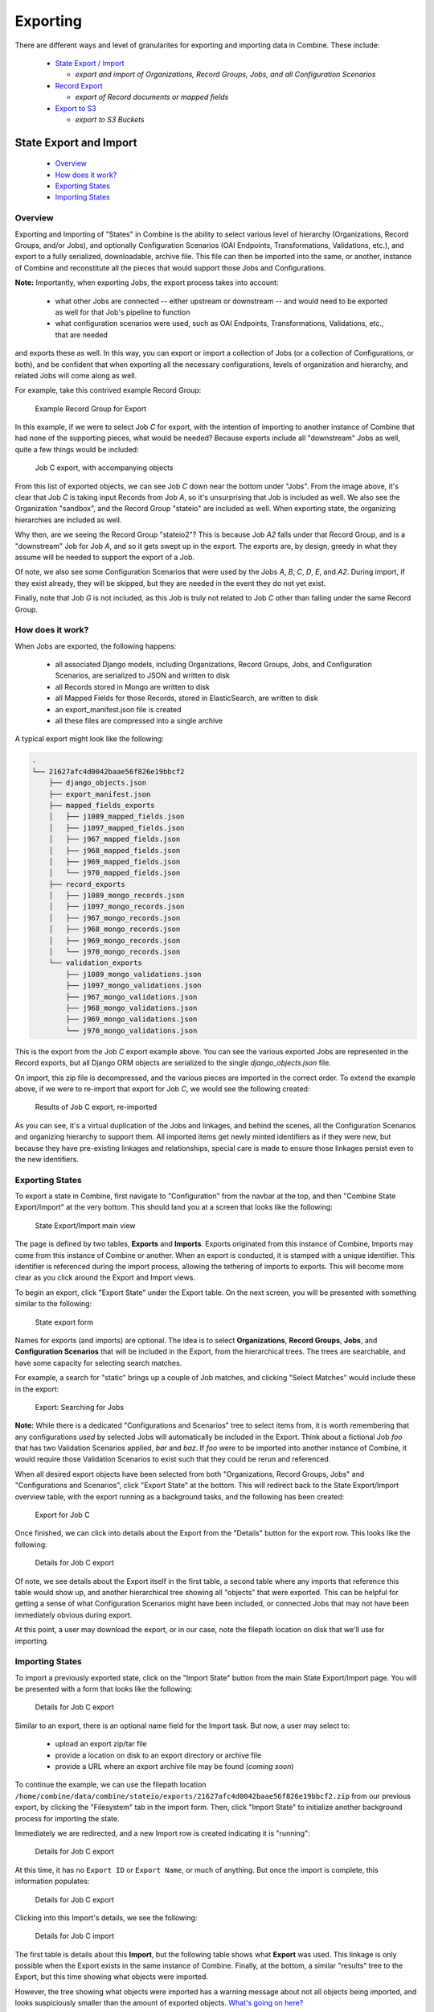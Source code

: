 *********
Exporting
*********

There are different ways and level of granularites for exporting and importing data in Combine.  These include:

  - `State Export / Import <#state-export-and-import>`_

    - *export and import of Organizations, Record Groups, Jobs, and all Configuration Scenarios*

  - `Record Export <#exporting-records>`_

    - *export of Record documents or mapped fields*

  - `Export to S3 <#exporting-to-s3>`_

    - *export to S3 Buckets*


State Export and Import
=======================

  - `Overview <#overview>`_
  - `How does it work? <#id2>`_
  - `Exporting States <#id3>`_
  - `Importing States <#id4>`_


Overview
--------

Exporting and Importing of "States" in Combine is the ability to select various level of hierarchy (Organizations, Record Groups, and/or Jobs), and optionally Configuration Scenarios (OAI Endpoints, Transformations, Validations, etc.), and export to a fully serialized, downloadable, archive file.  This file can then be imported into the same, or another, instance of Combine and reconstitute all the pieces that would support those Jobs and Configurations.

**Note:** Importantly, when exporting Jobs, the export process takes into account:

  - what other Jobs are connected -- either upstream or downstream -- and would need to be exported as well for that Job's pipeline to function
  - what configuration scenarios were used, such as OAI Endpoints, Transformations, Validations, etc., that are needed

and exports these as well.  In this way, you can export or import a collection of Jobs (or a collection of Configurations, or both), and be confident that when exporting all the necessary configurations, levels of organization and hierarchy, and related Jobs will come along as well.

For example, take this contrived example Record Group:

.. figure:: img/sio_rg_example.png
   :alt: Example Record Group for Export
   :target: _images/sio_rg_example.png

   Example Record Group for Export

In this example, if we were to select Job `C` for export, with the intention of importing to another instance of Combine that had none of the supporting pieces, what would be needed?  Because exports include all "downstream" Jobs as well, quite a few things would be included:

.. figure:: img/sio_job_c_export.png
   :alt: Job C export, with accompanying objects
   :target: _images/sio_job_c_export.png

   Job C export, with accompanying objects

From this list of exported objects, we can see Job `C` down near the bottom under "Jobs".  From the image above, it's clear that Job `C` is taking input Records from Job `A`, so it's unsurprising that Job is included as well.  We also see the Organization "sandbox", and the Record Group "stateio" are included as well.  When exporting state, the organizing hierarchies are included as well.

Why then, are we seeing the Record Group "stateio2"?  This is because Job `A2` falls under that Record Group, and is a "downstream" Job for Job `A`, and so it gets swept up in the export.  The exports are, by design, greedy in what they assume will be needed to support the export of a Job.

Of note, we also see some Configuration Scenarios that were used by the Jobs `A`, `B`, `C`, `D`, `E`, and `A2`.  During import, if they exist already, they will be skipped, but they are needed in the event they do not yet exist.

Finally, note that Job `G` is not included, as this Job is truly not related to Job `C` other than falling under the same Record Group.


How does it work?
-----------------

When Jobs are exported, the following happens:

  - all associated Django models, including Organizations, Record Groups, Jobs, and Configuration Scenarios, are serialized to JSON and written to disk
  - all Records stored in Mongo are written to disk
  - all Mapped Fields for those Records, stored in ElasticSearch, are written to disk
  - an export_manifest.json file is created
  - all these files are compressed into a single archive

A typical export might look like the following:

.. code-block:: text

  .
  └── 21627afc4d0042baae56f826e19bbcf2
      ├── django_objects.json
      ├── export_manifest.json
      ├── mapped_fields_exports
      │   ├── j1089_mapped_fields.json
      │   ├── j1097_mapped_fields.json
      │   ├── j967_mapped_fields.json
      │   ├── j968_mapped_fields.json
      │   ├── j969_mapped_fields.json
      │   └── j970_mapped_fields.json
      ├── record_exports
      │   ├── j1089_mongo_records.json
      │   ├── j1097_mongo_records.json
      │   ├── j967_mongo_records.json
      │   ├── j968_mongo_records.json
      │   ├── j969_mongo_records.json
      │   └── j970_mongo_records.json
      └── validation_exports
          ├── j1089_mongo_validations.json
          ├── j1097_mongo_validations.json
          ├── j967_mongo_validations.json
          ├── j968_mongo_validations.json
          ├── j969_mongo_validations.json
          └── j970_mongo_validations.json

This is the export from the Job `C` export example above.  You can see the various exported Jobs are represented in the Record exports, but all Django ORM objects are serialized to the single `django_objects.json` file.

On import, this zip file is decompressed, and the various pieces are imported in the correct order.  To extend the example above, if we were to re-import that export for Job `C`, we would see the following created:

.. figure:: img/sio_job_c_export_reimport.png
   :alt: Results of Job C export, re-imported
   :target: _images/sio_job_c_export_reimport.png

   Results of Job C export, re-imported

As you can see, it's a virtual duplication of the Jobs and linkages, and behind the scenes, all the Configuration Scenarios and organizing hierarchy to support them.  All imported items get newly minted identifiers as if they were new, but because they have pre-existing linkages and relationships, special care is made to ensure those linkages persist even to the new identifiers.


Exporting States
----------------

To export a state in Combine, first navigate to "Configuration" from the navbar at the top, and then "Combine State Export/Import" at the very bottom.  This should land you at a screen that looks like the following:

.. figure:: img/sio_root.png
   :alt: State Export/Import main view
   :target: _images/sio_root.png

   State Export/Import main view

The page is defined by two tables, **Exports** and **Imports**.  Exports originated from this instance of Combine, Imports may come from this instance of Combine or another.  When an export is conducted, it is stamped with a unique identifier.  This identifier is referenced during the import process, allowing the tethering of imports to exports.  This will become more clear as you click around the Export and Import views.

To begin an export, click "Export State" under the Export table.  On the next screen, you will be presented with something similar to the following:

.. figure:: img/sio_export_form.png
   :alt: State export form
   :target: _images/sio_export_form.png

   State export form

Names for exports (and imports) are optional.  The idea is to select **Organizations**, **Record Groups**, **Jobs**, and **Configuration Scenarios** that will be included in the Export, from the hierarchical trees.  The trees are searchable, and have some capacity for selecting search matches.

For example, a search for "static" brings up a couple of Job matches, and clicking "Select Matches" would include these in the export:

.. figure:: img/sio_export_search.png
   :alt: Export: Searching for Jobs
   :target: _images/sio_export_search.png

   Export: Searching for Jobs

**Note:** While there is a dedicated "Configurations and Scenarios" tree to select items from, it is worth remembering that any configurations *used* by selected Jobs will automatically be included in the Export.  Think about a fictional Job `foo` that has two Validation Scenarios applied, `bar` and `baz`.  If `foo` were to be imported into another instance of Combine, it would require those Validation Scenarios to exist such that they could be rerun and referenced.

When all desired export objects have been selected from both "Organizations, Record Groups, Jobs" and "Configurations and Scenarios", click "Export State" at the bottom.  This will redirect back to the State Export/Import overview table, with the export running as a background tasks, and the following has been created:

.. figure:: img/sio_export_row.png
   :alt: Export for Job C
   :target: _images/sio_export_row.png

   Export for Job C

Once finished, we can click into details about the Export from the "Details" button for the export row.  This looks like the following:

.. figure:: img/sio_export_details.png
   :alt: Details for Job C export
   :target: _images/sio_export_details.png

   Details for Job C export

Of note, we see details about the Export itself in the first table, a second table where any imports that reference this table would show up, and another hierarchical tree showing all "objects" that were exported.  This can be helpful for getting a sense of what Configuration Scenarios might have been included, or connected Jobs that may not have been immediately obvious during export.

At this point, a user may download the export, or in our case, note the filepath location on disk that we'll use for importing.


Importing States
----------------

To import a previously exported state, click on the "Import State" button from the main State Export/Import page.  You will be presented with a form that looks like the following:

.. figure:: img/sio_import_form.png
   :alt: Details for Job C export
   :target: _images/sio_import_form.png

   Details for Job C export

Similar to an export, there is an optional name field for the Import task.  But now, a user may select to:

  - upload an export zip/tar file
  - provide a location on disk to an export directory or archive file
  - provide a URL where an export archive file may be found (*coming soon*)

To continue the example, we can use the filepath location ``/home/combine/data/combine/stateio/exports/21627afc4d0042baae56f826e19bbcf2.zip`` from our previous export, by clicking the "Filesystem" tab in the import form.  Then, click "Import State" to initialize another background process for importing the state.

Immediately we are redirected, and a new Import row is created indicating it is "running":

.. figure:: img/sio_import_running.png
   :alt: Details for Job C export
   :target: _images/sio_import_running.png

   Details for Job C export

At this time, it has no ``Export ID`` or ``Export Name``, or much of anything.  But once the import is complete, this information populates:

.. figure:: img/sio_import_finished.png
   :alt: Details for Job C export
   :target: _images/sio_import_finished.png

   Details for Job C export

Clicking into this Import's details, we see the following:

.. figure:: img/sio_import_details.png
   :alt: Details for Job C import
   :target: _images/sio_import_details.png

   Details for Job C import

The first table is details about this **Import**, but the following table shows what **Export** was used.  This linkage is only possible when the Export exists in the same instance of Combine.  Finally, at the bottom, a similar "results" tree to the Export, but this time showing what objects were imported.

However, the tree showing what objects were imported has a warning message about not all objects being imported, and looks suspiciously smaller than the amount of exported objects.  `What's going on here? <#state-import-and-duplication>`_

State Import and Duplication
~~~~~~~~~~~~~~~~~~~~~~~~~~~~

When importing, the import process attempts to skip the duplication of:

  - Organizations and Record Groups
  - Configuration Scenarios

Jobs *are* happily duplicated, as this is often the point of state export / import, and have value even in the duplicate.  But all "supporting" infrastructure like Organizations or Record Groups, or any configuration scenarios like OAI Endpoints, Transformations, or Validations, as long as they function identically, nothing is gained by having a duplicate.

For configuration scenarios, a duplicated is deemed identical when **the name and "payload" of the scenario is identical**.  So, if an export contains a Transformation called ``MODS to Dublin Core``, but one already exists by that name, and the XLST payload is byte-for-byte identical, a new Transformation scenario will *not* be created, and all references will now point to this pre-existing Transformation Scenario.

For Organizations and Record Groups, the decision was a bit more complicated, but feedback suggested it would be most beneficial to have Jobs "slot in" to pre-existing Record Groups if they existed under an identically named Organization.  For example, if Job `C` was exported under Record Group `foo`, which was under Organization `bar`, but a Record Group with name `foo` already exists under an Organization named `bar`, neither will be created, and Job `C` will import under the pre-existing `foo` Record Group.  This decisions hints at the singularly organizational role of Organizations and Record Groups, with their uncontrolled, human readable name as their primary characteristic.


Final Thoughts
--------------

Exporting and Importing State in Combine provides a powerful way to "parachute" data out of Combine, supporting reinstalls, upgrades, or movements to another server.  However, it does not come without complexity.  It is encouraged to experiment with some exports and imports of small Jobs and Record Groups, with varying configuration scenarios applied, to get a feel for what is included in export, and how de-duplication works.

Note, also, that size of exports can get large!  A Job that has 500k records, might actually include:

  - 500k XML records stored in MongoDB
  - 500k documents in ElasticSearch with mapped fields
  - 500k+ Validation failures in MongoDB (small, but potentially numerous)

That's effectively 1.5million documents to export.  If this exists in a "pipeline" with 3 other Jobs of similar size, you're looking at potentially 6 million record exports.  The upside is, all the computation time that went into transformations, validations, field mapping, etc., is complete and included with an import of a state.  The import time is purely I/O to the databases, but it should recreate the "state" of the original export.


Exporting Records
=================

Records can be exported in three ways:

  * `XML Documents <#export-xml-documents>`_

    * *a series of XML files aggregating the XML document for each Record*

  * `Mapped Fields <#export-mapped-fields>`_

    * *Mapped fields for each Record as structured data (CSV or JSON)*

  * `Tabular Data <#export-tabular-data>`_

    * *Export that is suitable for editing "outside" of Combine and re-harvesting (CSV or JSON)*

For any of these methods, records from a single Job, or all Published Records, may be exported.


Export XML Documents
--------------------

Exporting documents will export the XML document for all Records in a Job or published, distributed across a series of XML files with an optional number of Records per file and a root element ``<root>`` to contain them.  This is for ease of working with outside of Combine, where a single XML document containing 50k, 500k, 1m records is cumbersome to work with.  The default is 500 Records per file.

.. figure:: img/export_documents.png
   :alt: Export Documents tab
   :target: _images/export_documents.png

   Export Documents tab

You may enter how many records per file, and what kind of compression to use (if any) on the output archive file.  For example, 1000 records where a user selects 250 per file, for Job ``#42``, would result in the following structure:

.. code-block:: text

    - archive.zip|tar
        - j42/ # folder for Job
            - part00000.xml # each XML file contains 250 records grouped under a root XML element <documents>
            - part00001.xml
            - part00002.xml
            - part00003.xml

The following screenshot shows the actual result of a Job with 1,070 Records, exporting 50 per file, with a zip file and the resulting, unzipped structure:

.. figure:: img/job_export_structure.png
   :alt: Example structure of an exported Job as XML Documents
   :target: _images/job_export_structure.png

   Example structure of an exported Job as XML Documents

Why export like this?  Very large XML files can be problematic to work with, particularly for XML parsers that attempt to load the entire document into memory (which is most of them).  Combine is naturally pre-disposed to think in terms of the parts and partitions with the Spark back-end, which makes for convenient writing of all Records from Job in smaller chunks.  The size of the "chunk" can be set by specifying the ``XML Records per file`` input in the export form.  Finally, .zip or .tar files for the resulting export are both supported.

When a Job is exported as Documents, this will send users to the `Background Tasks <background_tasks.html>`_ screen where the task can be monitored and viewed.


Export Mapped Fields
--------------------

Mapped fields from Records may also be exported, in one of two ways:

  - Line-delimited JSON documents (**recommended**)
  - Comma-seperated, tabular .csv file

Both default to exporting all fields, but these may be limited by selecting specific fields to include in the export by clicking the "Select Mapped Fields for Export".

Both styles may be exported with an optional compression for output.


JSON Documents
~~~~~~~~~~~~~~

This is the preferred way to export mapped fields, as it handles characters for field values that may disrupt column delimiters and/or newlines.

.. figure:: img/export_mapped_json.png
   :alt: Export Mapped Fields as JSON documents
   :target: _images/export_mapped_json.png

   Export Mapped Fields as JSON documents

Combine uses `ElasticSearch-Dump <https://github.com/taskrabbit/elasticsearch-dump>`_  to export Records as line-delimited JSON documents.  This library handles well special characters and newlines, and as such, is recommended.  This output format also handles multivalued fields and maintains field type (integer, string).


CSV
~~~

Alternatively, mapped fields can be exported as comma-seperated, tabular data in .csv format.  As mentioned, this does not as deftly handle characters that may disrupt column delimiters

.. figure:: img/export_mapped_csv.png
   :alt: Export Mapped Fields as JSON documents
   :target: _images/export_mapped_csv.png

   Export Mapped Fields as JSON documents

If a Record contains a mapped field such as ``mods_subject_topic`` that is repeating, the default export format is to create multiple columns in the export, appending an integer for each instance of that field, e.g.,

.. code-block:: text

    mods_subject_topic.0, mods_subject_topic.1, mods_subject_topic.0
    history, michigan, snow

But if the checkbox, ``Export CSV "Kibana style"?`` is checked, all multi-valued fields will export in the "Kibana style" where a single column is added to the export and the values are comma separated, e.g.,

.. code-block:: text

    mods_subject_topic
    history,michigan,snow


Export Tabular Data
-------------------

Exporting Tabular Data has some similarity with exporting `mapped fields <#export-mapped-fields>`_, but for a different purpose.  Exporting Tabular Data will export either CSV or JSON suitable for re-harvesting back into Combine as a `Tabular Data Harvest <harvesting.html#tabular-data-spreadsheet-harvesting>`_.  To this end, Tabular Data harvesting is a bit more forgiving for field names, and total number of fields.  More tecnically, the export is not coming from ElasticSearch where mapped fields live for a Job, but instead, directly from the XML documents.

Some options looks similar to mapped fields exporting, but also include a section for "Export Parameters":

.. figure:: img/export_tabular.png
   :alt: Export Mapped Fields as JSON documents
   :target: _images/export_tabular.png

   Export Mapped Fields as JSON documents

These export parameters -- either configured at the time of export, or loaded from a pre-existing configuration -- are used to modify delimiters and other options for the CSV or JSON export.  You can `read more about harvesting tabular data here <harvesting.html#tabular-data-spreadsheet-harvesting>`_, but suffice it to say now that it can be helpful to **save** the configurations used when exporting such that they can be used later for re-harvesting.  In short, they provide a shared set of configurations for round-tripping data.


Exporting to S3
===============

It is also possible to export assets directly to `Amazon AWS S3 buckets <https://aws.amazon.com/s3/>`_ from some locations in Combine.  At the time of this writing, it is possible to export to S3 for all types of `Record exports <#exporting-records>`_, but each type of export varies slightly in how it exports to S3.

**Note:** All examples below are of exporting Published Records to S3, but the same workflows apply to a single Job as well.

Motivation
----------

The motivation to support exporting to S3 from Combine has the following helpful breakdown:

  1. To provide an online, universally accessible version of exports that were formerly restricted to downloading from Combine only.
  2. To more readily support utilizing data from exports in `Apache Spark <https://spark.apache.org/>`_ contexts.

The second reason, providing online, accessible data dumps that are readily read by other instances of Spark, is perhaps the most compelling.  By exporting, or "publishing", to S3 as `parquet files <https://parquet.apache.org/>`_ or `JSONLines <http://jsonlines.org/>`_, it is possible for others to load data exported from Combine without sacrificing some dimensionality of the data as it exists in the database.

One use case might be exporting Records published in Combine to S3, thereby "publishing" them for another entity to read via Spark and act on, where formerly that entity would have had to harvest via OAI-PMH from Combine, relying on network uptime and connections.  If the Records are stored in a database already, with ancillary metadata like Record identifiers, why not share that directly if possible!  S3 buckets provide a convenient way to do this.


Authenticating
--------------

Authentication to read/write from S3 is configured in ``localsettings.py`` under the following two variables:

  - ``AWS_ACCESS_KEY_ID``
  - ``AWS_SECRET_ACCESS_KEY``

After these are added for the first time, restarting the `Livy/Spark session <spark_and_livy.html>`_ and `backround tasks worker <background_tasks.html>`_ is required.


Exporting Record documents to S3
--------------------------------

From the "Export Documents" tab of a Job or Published Records export screen, it is possible to export to S3 by clicking the "Export to Amazon S3 Bucket?" checkbox:

.. figure:: img/s3_checkbox.png
   :alt: Checkbox for exporting to S3
   :target: _images/s3_checkbox.png

   Checkbox for exporting to S3

This opens a form to enter S3 export information:

.. figure:: img/export_docs_s3.png
   :alt: Form for exporting Documents to S3 bucket
   :target: _images/export_docs_s3.png

   Form for exporting Documents to S3 bucket

For any S3 export, a bucket name ``S3 Bucket`` and key ``S3 Key`` are required.

When exporting documents to S3, two options are available:

  - ``Spark DataFrame``: This is a multi-columned DataFrame that mirrors the database entry for each Record in MongoDB
  - ``Archive file``: The same archive file that would have been downloadble from Combine for this export type, is uploaded to S3

If exporting as Spark DataFrame, a couple particularly important columns are:

  - ``document``: the XML string of the Record document
  - ``record_id``: The Record identifier that would have been used during OAI publishing, but is accessible in this DataFrame

    - **Note:** This identifier will no longer contain the OAI server identifier or Publish Set identifier that would have accompanied it in the OAI output.


Exporting Mapped Fields to S3
-----------------------------

From the "Export Mapped Fields" tab of a Job or Published Records export screen, it is possible to export to S3 by clicking the "Export to Amazon S3 Bucket?" checkbox:

.. figure:: img/s3_checkbox.png
   :alt: Checkbox for exporting to S3
   :target: _images/s3_checkbox.png

   Checkbox for exporting to S3

This opens a form to enter S3 export information:

.. figure:: img/export_mapped_fields_s3.png
   :alt: Form for exporting Mapped Fields to S3 bucket
   :target: _images/export_mapped_fields_s3.png

   Form for exporting Mapped Fields to S3 bucket

When exporting documents to S3, two options are available:

  - ``Spark DataFrame``: This is a multi-columned DataFrame that mirrors the database entry for each Record in MongoDB
  - ``Archive file``: The same archive file that would have been downloadble from Combine for this export type, is uploaded to S3

Unlike exporting Documents or Tabular Data, Mapped Fields may *only* be exported to S3 as an archive file.


Exporting Tabuular Data to S3
-----------------------------


From the "Export Tabular Data" tab of a Job or Published Records export screen, it is possible to export to S3 by clicking the "Export to Amazon S3 Bucket?" checkbox:

.. figure:: img/s3_checkbox.png
   :alt: Checkbox for exporting to S3
   :target: _images/s3_checkbox.png

   Checkbox for exporting to S3

This opens a form to enter S3 export information:

.. figure:: img/export_tabular_data_s3.png
   :alt: Form for exporting Documents to S3 bucket
   :target: _images/export_tabular_data_s3.png

   Form for exporting Tabular Data to S3 bucket

For any S3 export, a bucket name ``S3 Bucket`` and key ``S3 Key`` are required.

When exporting documents to S3, two options are available:

  - ``Spark DataFrame``: This Spark DataFrame will include *all* field names that were generated during Tabular Data exporting, which can be extremely numerous
  - ``Archive file``: The same archive file that would have been downloadble from Combine for this export type, is uploaded to S3


